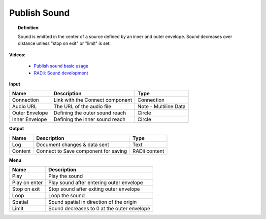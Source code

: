 .. RevSarah

***************
Publish Sound
***************

.. image:: ../images/Publish/Publish_sound.png
    :scale: 80 %

.. topic:: Definition
    
  Sound is emitted in the center of a source defined by an inner and outer envelope. Sound decreases over distance unless "stop on exit" or "limit" is set.

**Videos:**

        - `Publish sound basic usage <https://www.youtube.com/watch?v=4iT8-PehmJE>`_
        - `RADii: Sound development <https://www.youtube.com/watch?v=0mPwLp1ye34>`_

**Input**

.. table::
  :align: left
    
  ================  ======================================  ==============
  Name                Description                             Type
  ================  ======================================  ==============
  Connection          Link with the Connect component         Connection
  Audio URL           The URL of the audio file               Note - Multiline Data
  Outer Envelope      Defining the outer sound reach          Circle
  Inner Envelope      Defining the inner sound reach          Circle
  ================  ======================================  ==============

**Output**

.. table::
  :align: left

  ==========  ======================================  ==============
  Name        Description                             Type
  ==========  ======================================  ==============
  Log         Document  changes & data sent           Text
  Content     Connect to Save component for saving    RADii content
  ==========  ======================================  ==============

**Menu**

.. image:: ../images/Publish/Publish_sound_menu.png
    :scale: 80%

.. table::
  :align: left

  ==============  ==========================================
  Name            Description
  ==============  ==========================================
  Play            Play the sound
  Play on enter   Play sound after entering outer envelope
  Stop on exit    Stop sound after exiting outer envelope
  Loop            Loop the sound
  Spatial         Sound spatial in direction of the origin
  Limit           Sound decreases to 0 at the outer envelope
  ==============  ==========================================